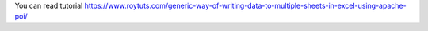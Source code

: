 You can read tutorial https://www.roytuts.com/generic-way-of-writing-data-to-multiple-sheets-in-excel-using-apache-poi/
